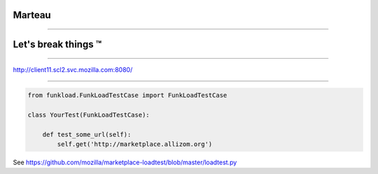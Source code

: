 Marteau
#######

.. image:: marteau.svg
    :height: 800px

----


Let's break things ™
####################

----

http://client11.scl2.svc.mozilla.com:8080/

----

.. code-block:: python

    from funkload.FunkLoadTestCase import FunkLoadTestCase

    class YourTest(FunkLoadTestCase):

        def test_some_url(self):
            self.get('http://marketplace.allizom.org')

See https://github.com/mozilla/marketplace-loadtest/blob/master/loadtest.py
